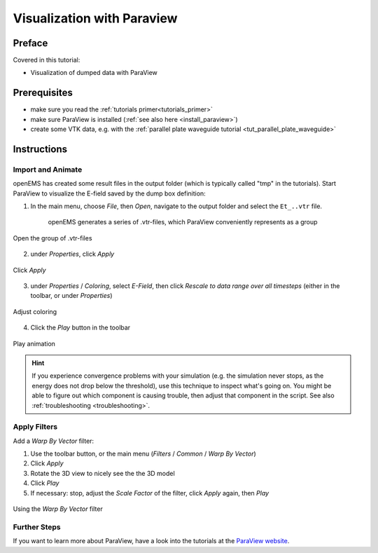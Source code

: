 .. _vis_paraview_tut:

Visualization with Paraview
==============================



Preface
-----------------------
     
Covered in this tutorial:

* Visualization of dumped data with ParaView



Prerequisites
-----------------------

* make sure you read the :ref:`tutorials primer<tutorials_primer>`

* make sure ParaView is installed (:ref:`see also here <install_paraview>`)

* create some VTK data, e.g. with the :ref:`parallel plate waveguide tutorial <tut_parallel_plate_waveguide>`



Instructions
-----------------------

Import and Animate
^^^^^^^^^^^^^^^^^^^^^

openEMS has created some result files in the output folder (which is typically called "tmp" in the tutorials). Start ParaView to visualize the E-field saved by the dump box definition:

1. In the main menu, choose *File*, then *Open*, navigate to the output folder and select the ``Et_..vtr`` file.

	openEMS generates a series of .vtr-files, which ParaView conveniently represents as a group

.. figure:: images/Paraview_screenshot_openvtr.png
	:alt: ParaView screenshot
	:align: center
	:scale: 50%
	
	Open the group of .vtr-files
	
2. under *Properties*, click *Apply*

.. figure:: images/Paraview_screenshot_apply1st.png
	:alt: ParaView screenshot
	:align: center
	:scale: 50%
	
	Click *Apply*

3. under *Properties* / *Coloring*, select *E-Field*, then click *Rescale to data range over all timesteps* (either in the toolbar, or under *Properties*)

.. figure:: images/Paraview_screenshot_coloring.png
	:alt: ParaView screenshot
	:align: center
	:scale: 50%
	
	Adjust coloring

4. Click the *Play* button in the toolbar

.. figure:: images/Paraview_screenshot_play.png
	:alt: ParaView screenshot
	:align: center
	:scale: 50%
	
	Play animation


.. hint::

	If you experience convergence problems with your simulation (e.g. the simulation never stops, as the energy does not drop below the threshold), use this technique to inspect what's going on. You might be able to figure out which component is causing trouble, then adjust that component in the script. See also :ref:`troubleshooting <troubleshooting>`.



Apply Filters
^^^^^^^^^^^^^^^^^^^

Add a *Warp By Vector* filter:
	
1. Use the toolbar button, or the main menu (*Filters* / *Common* / *Warp By Vector*)

2. Click *Apply*

3. Rotate the 3D view to nicely see the the 3D model

4. Click *Play*

5. If necessary: stop, adjust the *Scale Factor* of the filter, click *Apply* again, then *Play*

.. figure:: images/Paraview_screenshot_warpvec.png
	:alt: ParaView screenshot
	:align: center
	:scale: 50%
	
	Using the *Warp By Vector* filter



Further Steps
^^^^^^^^^^^^^^^^^^^

If you want to learn more about ParaView, have a look into the tutorials at the `ParaView website <https://www.paraview.org/tutorials/>`_.
